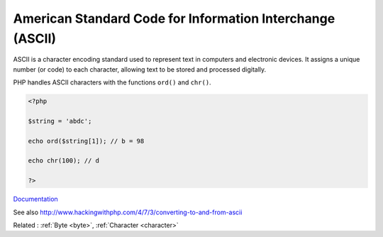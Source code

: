 .. _ascii:
.. meta::
	:description:
		American Standard Code for Information Interchange (ASCII): ASCII is a character encoding standard used to represent text in computers and electronic devices.
	:twitter:card: summary_large_image
	:twitter:site: @exakat
	:twitter:title: American Standard Code for Information Interchange (ASCII)
	:twitter:description: American Standard Code for Information Interchange (ASCII): ASCII is a character encoding standard used to represent text in computers and electronic devices
	:twitter:creator: @exakat
	:twitter:image:src: https://php-dictionary.readthedocs.io/en/latest/_static/logo.png
	:og:image: https://php-dictionary.readthedocs.io/en/latest/_static/logo.png
	:og:title: American Standard Code for Information Interchange (ASCII)
	:og:type: article
	:og:description: ASCII is a character encoding standard used to represent text in computers and electronic devices
	:og:url: https://php-dictionary.readthedocs.io/en/latest/dictionary/ascii.ini.html
	:og:locale: en
.. raw:: html

	<script type="application/ld+json">{"@context":"https:\/\/schema.org","@graph":[{"@type":"WebPage","@id":"https:\/\/php-dictionary.readthedocs.io\/en\/latest\/tips\/debug_zval_dump.html","url":"https:\/\/php-dictionary.readthedocs.io\/en\/latest\/tips\/debug_zval_dump.html","name":"American Standard Code for Information Interchange (ASCII)","isPartOf":{"@id":"https:\/\/www.exakat.io\/"},"datePublished":"Mon, 03 Feb 2025 17:19:52 +0000","dateModified":"Mon, 03 Feb 2025 17:19:52 +0000","description":"ASCII is a character encoding standard used to represent text in computers and electronic devices","inLanguage":"en-US","potentialAction":[{"@type":"ReadAction","target":["https:\/\/php-dictionary.readthedocs.io\/en\/latest\/dictionary\/American Standard Code for Information Interchange (ASCII).html"]}]},{"@type":"WebSite","@id":"https:\/\/www.exakat.io\/","url":"https:\/\/www.exakat.io\/","name":"Exakat","description":"Smart PHP static analysis","inLanguage":"en-US"}]}</script>


American Standard Code for Information Interchange (ASCII)
----------------------------------------------------------

ASCII is a character encoding standard used to represent text in computers and electronic devices. It assigns a unique number (or code) to each character, allowing text to be stored and processed digitally.

PHP handles ASCII characters with the functions ``ord()`` and ``chr()``. 


.. code-block:: php
   
   <?php
   
   $string = 'abdc';
   
   echo ord($string[1]); // b = 98
   
   echo chr(100); // d
   
   ?>


`Documentation <https://en.wikipedia.org/wiki/ASCII>`__

See also http://www.hackingwithphp.com/4/7/3/converting-to-and-from-ascii

Related : :ref:`Byte <byte>`, :ref:`Character <character>`
